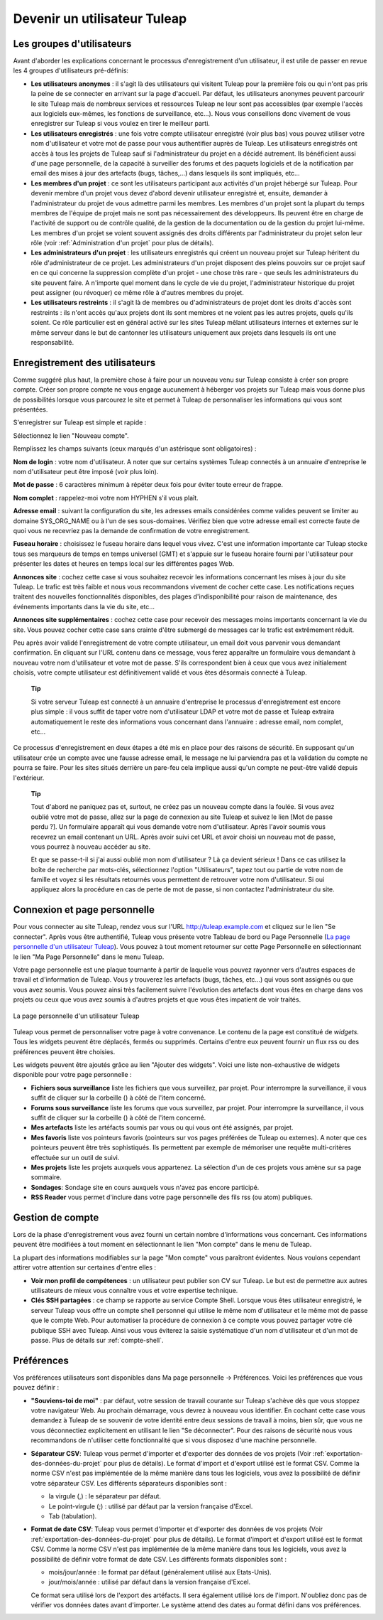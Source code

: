 


Devenir un utilisateur Tuleap
=========================================

.. _les-groupes-d'utilisateurs:

Les groupes d'utilisateurs
--------------------------

Avant d'aborder les explications concernant le processus
d'enregistrement d'un utilisateur, il est utile de passer en revue les 4
groupes d'utilisateurs pré-définis:

-  **Les utilisateurs anonymes** : il s'agit là des utilisateurs qui
   visitent Tuleap pour la première fois ou qui n'ont pas
   pris la peine de se connecter en arrivant sur la page d'accueil. Par
   défaut, les utilisateurs anonymes peuvent parcourir le site
   Tuleap mais de nombreux services et ressources
   Tuleap ne leur sont pas accessibles (par exemple l'accès
   aux logiciels eux-mêmes, les fonctions de surveillance, etc…). Nous
   vous conseillons donc vivement de vous enregistrer sur
   Tuleap si vous voulez en tirer le meilleur parti.

-  **Les utilisateurs enregistrés** : une fois votre compte utilisateur
   enregistré (voir plus bas) vous pouvez utiliser votre nom
   d'utilisateur et votre mot de passe pour vous authentifier auprès de
   Tuleap. Les utilisateurs enregistrés ont accès à tous les
   projets de Tuleap sauf si l'administrateur du projet en a
   décidé autrement. Ils bénéficient aussi d'une page personnelle, de la
   capacité à surveiller des forums et des paquets logiciels et de la
   notification par email des mises à jour des artefacts (bugs,
   tâches,...) dans lesquels ils sont impliqués, etc…

-  **Les membres d'un projet** : ce sont les utilisateurs participant
   aux activités d'un projet hébergé sur Tuleap. Pour
   devenir membre d'un projet vous devez d'abord devenir utilisateur
   enregistré et, ensuite, demander à l'administrateur du projet de vous
   admettre parmi les membres. Les membres d'un projet sont la plupart
   du temps membres de l'équipe de projet mais ne sont pas
   nécessairement des développeurs. Ils peuvent être en charge de
   l'activité de support ou de contrôle qualité, de la gestion de la
   documentation ou de la gestion du projet lui-même. Les membres d'un
   projet se voient souvent assignés des droits différents par
   l'administrateur du projet selon leur rôle (voir :ref:`Administration d'un projet` pour plus de
   détails).

-  **Les administrateurs d'un projet** : les utilisateurs enregistrés
   qui créent un nouveau projet sur Tuleap héritent du rôle
   d'administrateur de ce projet. Les administrateurs d'un projet
   disposent des pleins pouvoirs sur ce projet sauf en ce qui concerne
   la suppression complète d'un projet - une chose très rare - que seuls
   les administrateurs du site peuvent faire. A n'importe quel moment
   dans le cycle de vie du projet, l'administrateur historique du projet
   peut assigner (ou révoquer) ce même rôle à d'autres membres du
   projet.

-  **Les utilisateurs restreints** : il s'agit là de membres ou
   d'administrateurs de projet dont les droits d'accès sont restreints :
   ils n'ont accès qu'aux projets dont ils sont membres et ne voient pas
   les autres projets, quels qu'ils soient. Ce rôle particulier est en
   général activé sur les sites Tuleap mêlant utilisateurs
   internes et externes sur le même serveur dans le but de cantonner les
   utilisateurs uniquement aux projets dans lesquels ils ont une
   responsabilité.

Enregistrement des utilisateurs
-------------------------------

Comme suggéré plus haut, la première chose à faire pour un nouveau venu
sur Tuleap consiste à créer son propre compte. Créer son
propre compte ne vous engage aucunement à héberger vos projets sur
Tuleap mais vous donne plus de possibilités lorsque vous
parcourez le site et permet à Tuleap de personnaliser les
informations qui vous sont présentées.

S'enregistrer sur Tuleap est simple et rapide :

Sélectionnez le lien "Nouveau compte".

Remplissez les champs suivants (ceux marqués d'un astérisque sont
obligatoires) :

**Nom de login** : votre nom d'utilisateur. A noter que sur certains
systèmes Tuleap connectés à un annuaire d'entreprise le nom
d'utilisateur peut être imposé (voir plus loin).

**Mot de passe** : 6 caractères minimum à répéter deux fois pour éviter
toute erreur de frappe.

**Nom complet** : rappelez-moi votre nom HYPHEN s'il vous plaît.

**Adresse email** : suivant la configuration du site, les adresses
emails considérées comme valides peuvent se limiter au domaine
SYS\_ORG\_NAME ou à l'un de ses sous-domaines. Vérifiez bien que votre
adresse email est correcte faute de quoi vous ne recevriez pas la
demande de confirmation de votre enregistrement.

**Fuseau horaire** : choisissez le fuseau horaire dans lequel vous
vivez. C'est une information importante car Tuleap stocke
tous ses marqueurs de temps en temps universel (GMT) et s'appuie sur le
fuseau horaire fourni par l'utilisateur pour présenter les dates et
heures en temps local sur les différentes pages Web.

**Annonces site** : cochez cette case si vous souhaitez recevoir les
informations concernant les mises à jour du site Tuleap. Le
trafic est très faible et nous vous recommandons vivement de cocher
cette case. Les notifications reçues traitent des nouvelles
fonctionnalités disponibles, des plages d'indisponibilité pour raison de
maintenance, des événements importants dans la vie du site, etc…

**Annonces site supplémentaires** : cochez cette case pour recevoir des
messages moins importants concernant la vie du site. Vous pouvez cocher
cette case sans crainte d'être submergé de messages car le trafic est
extrêmement réduit.

Peu après avoir validé l'enregistrement de votre compte utilisateur, un
email doit vous parvenir vous demandant confirmation. En cliquant sur
l'URL contenu dans ce message, vous ferez apparaître un formulaire vous
demandant à nouveau votre nom d'utilisateur et votre mot de passe. S'ils
correspondent bien à ceux que vous avez initialement choisis, votre
compte utilisateur est définitivement validé et vous êtes désormais
connecté à Tuleap.

    **Tip**

    Si votre serveur Tuleap est connecté à un annuaire
    d'entreprise le processus d'enregistrement est encore plus simple :
    il vous suffit de taper votre nom d'utilisateur LDAP et votre mot de
    passe et Tuleap extraira automatiquement le reste des
    informations vous concernant dans l'annuaire : adresse email, nom
    complet, etc…

Ce processus d'enregistrement en deux étapes a été mis en place pour des
raisons de sécurité. En supposant qu'un utilisateur crée un compte avec
une fausse adresse email, le message ne lui parviendra pas et la
validation du compte ne pourra se faire. Pour les sites situés derrière
un pare-feu cela implique aussi qu'un compte ne peut-être validé depuis
l'extérieur.

    **Tip**

    Tout d'abord ne paniquez pas et, surtout, ne créez pas un nouveau
    compte dans la foulée. Si vous avez oublié votre mot de passe, allez
    sur la page de connexion au site Tuleap et suivez le
    lien [Mot de passe perdu ?]. Un formulaire apparaît qui vous demande
    votre nom d'utilisateur. Après l'avoir soumis vous recevrez un email
    contenant un URL. Après avoir suivi cet URL et avoir choisi un
    nouveau mot de passe, vous pourrez à nouveau accéder au site.

    Et que se passe-t-il si j'ai aussi oublié mon nom d'utilisateur ? Là
    ça devient sérieux ! Dans ce cas utilisez la boîte de recherche par
    mots-clés, sélectionnez l'option "Utilisateurs", tapez tout ou
    partie de votre nom de famille et voyez si les résultats retournés
    vous permettent de retrouver votre nom d'utilisateur. Si oui
    appliquez alors la procédure en cas de perte de mot de passe, si non
    contactez l'administrateur du site.

.. _connexion-et-page-personnelle:

Connexion et page personnelle
------------------------------

Pour vous connecter au site Tuleap, rendez vous sur l'URL
`http://tuleap.example.com <http://tuleap.example.com/>`__ et
cliquez sur le lien "Se connecter". Après vous être authentifié,
Tuleap vous présente votre Tableau de bord ou Page
Personnelle (`La page personnelle d'un utilisateur Tuleap`_). Vous pouvez à tout moment retourner sur cette Page
Personnelle en sélectionnant le lien "Ma Page Personnelle" dans le menu
Tuleap.

Votre page personnelle est une plaque tournante à partir de laquelle
vous pouvez rayonner vers d'autres espaces de travail et d'information
de Tuleap. Vous y trouverez les artefacts (bugs, tâches,
etc...) qui vous sont assignés ou que vous avez soumis. Vous pouvez
ainsi très facilement suivre l'évolution des artefacts dont vous êtes en
charge dans vos projets ou ceux que vous avez soumis à d'autres projets
et que vous êtes impatient de voir traités.

.. figure:: ../images/screenshots/sc_mypersonalpage.png
   :align: center
   :alt: La page personnelle d'un utilisateur Tuleap
   :name: La page personnelle d'un utilisateur Tuleap

   La page personnelle d'un utilisateur Tuleap

Tuleap vous permet de personnaliser votre page à votre
convenance. Le contenu de la page est constitué de *widgets*. Tous les
widgets peuvent être déplacés, fermés ou supprimés. Certains d'entre eux
peuvent fournir un flux rss ou des préférences peuvent être choisies.

Les widgets peuvent être ajoutés grâce au lien "Ajouter des widgets".
Voici une liste non-exhaustive de widgets disponible pour votre page
personnelle :

-  **Fichiers sous surveillance** liste les fichiers que vous
   surveillez, par projet. Pour interrompre la surveillance, il vous
   suffit de cliquer sur la corbeille (|image1|) à côté de l'item
   concerné.

-  **Forums sous surveillance** liste les forums que vous surveillez,
   par projet. Pour interrompre la surveillance, il vous suffit de
   cliquer sur la corbeille (|image2|) à côté de l'item concerné.

-  **Mes artefacts** liste les artéfacts soumis par vous ou qui vous ont
   été assignés, par projet.

-  **Mes favoris** liste vos pointeurs favoris (pointeurs sur vos pages
   préférées de Tuleap ou externes). A noter que ces
   pointeurs peuvent être très sophistiqués. Ils permettent par exemple
   de mémoriser une requête multi-critères effectuée sur un outil de
   suivi.

-  **Mes projets** liste les projets auxquels vous appartenez. La
   sélection d'un de ces projets vous amène sur sa page sommaire.

-  **Sondages**: Sondage site en cours auxquels vous n'avez pas encore
   participé.

-  **RSS Reader** vous permet d'inclure dans votre page personnelle des
   fils rss (ou atom) publiques.

Gestion de compte
-----------------

Lors de la phase d'enregistrement vous avez fourni un certain nombre
d'informations vous concernant. Ces informations peuvent être modifiées
à tout moment en sélectionnant le lien "Mon compte" dans le menu de
Tuleap.

La plupart des informations modifiables sur la page "Mon compte" vous
paraîtront évidentes. Nous voulons cependant attirer votre attention sur
certaines d'entre elles :

-  **Voir mon profil de compétences** : un utilisateur peut publier son
   CV sur Tuleap. Le but est de permettre aux autres
   utilisateurs de mieux vous connaître vous et votre expertise
   technique.

-  **Clés SSH partagées** : ce champ se rapporte au service Compte
   Shell. Lorsque vous êtes utilisateur enregistré, le serveur
   Tuleap vous offre un compte shell personnel qui utilise
   le même nom d'utilisateur et le même mot de passe que le compte Web.
   Pour automatiser la procédure de connexion à ce compte vous pouvez
   partager votre clé publique SSH avec Tuleap. Ainsi
   vous vous éviterez la saisie systématique d'un nom d'utilisateur et
   d'un mot de passe. Plus de détails sur :ref:`compte-shell`.

.. _preferences:

Préférences
-----------

Vos préférences utilisateurs sont disponibles dans Ma page personnelle
-> Préférences. Voici les préférences que vous pouvez définir :

-  **"Souviens-toi de moi"** : par défaut, votre session de travail
   courante sur Tuleap s'achève dès que vous stoppez votre
   navigateur Web. Au prochain démarrage, vous devrez à nouveau vous
   identifier. En cochant cette case vous demandez à Tuleap
   de se souvenir de votre identité entre deux sessions de travail à
   moins, bien sûr, que vous ne vous déconnectiez explicitement en
   utilisant le lien "Se déconnecter". Pour des raisons de sécurité nous
   vous recommandons de n'utiliser cette fonctionnalité que si vous
   disposez d'une machine personnelle.

-  **Séparateur CSV**: Tuleap vous permet d'importer et
   d'exporter des données de vos projets (Voir :ref:`exportation-des-données-du-projet` pour plus de détails).
   Le format d'import et d'export utilisé est le format CSV. Comme la
   norme CSV n'est pas implémentée de la même manière dans tous les
   logiciels, vous avez la possibilité de définir votre séparateur CSV.
   Les différents séparateurs disponibles sont :

   -  la virgule (,) : le séparateur par défaut.

   -  Le point-virgule (;) : utilisé par défaut par la version française
      d'Excel.

   -  Tab (tabulation).

-  **Format de date CSV**: Tuleap vous permet d'importer et
   d'exporter des données de vos projets (Voir :ref:`exportation-des-données-du-projet` pour plus de détails).
   Le format d'import et d'export utilisé est le format CSV. Comme la
   norme CSV n'est pas implémentée de la même manière dans tous les
   logiciels, vous avez la possibilité de définir votre format de date
   CSV. Les différents formats disponibles sont :

   -  mois/jour/année : le format par défaut (généralement utilisé aux
      Etats-Unis).

   -  jour/mois/année : utilisé par défaut dans la version française
      d'Excel.

   Ce format sera utilisé lors de l'export des artéfacts. Il sera
   également utilisé lors de l'import. N'oubliez donc pas de vérifier
   vos données dates avant d'importer. Le système attend des dates au
   format défini dans vos préférences.

.. |image1| image:: ../images/icons/trash.png
.. |image2| image:: ../images/icons/trash.png
